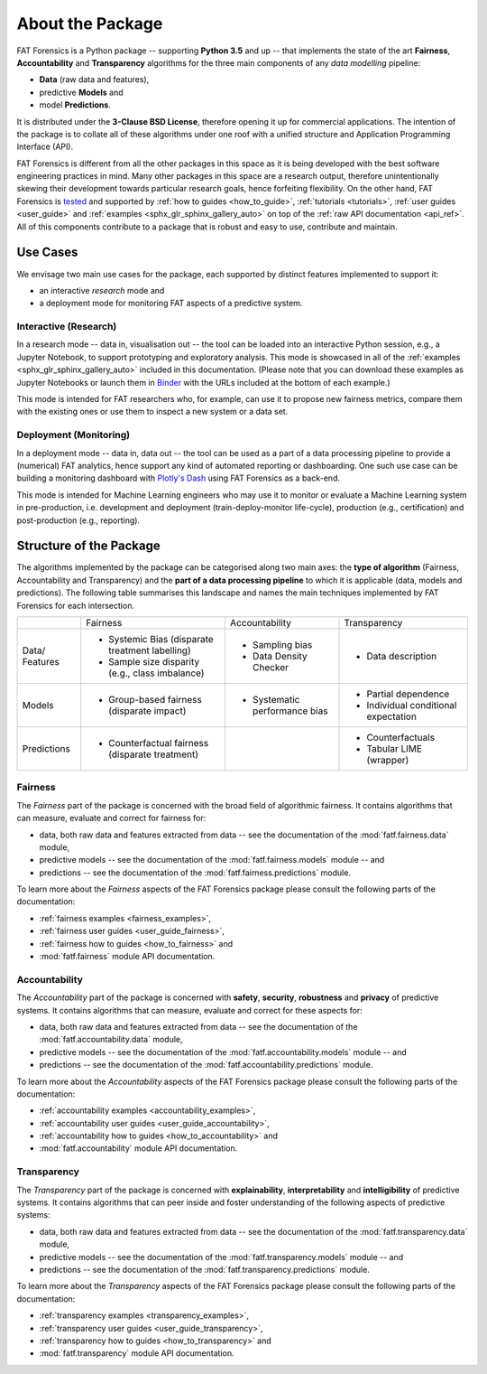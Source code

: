 .. title:: About the Package

.. _about_the_package:

About the Package
+++++++++++++++++

FAT Forensics is a Python package -- supporting **Python 3.5** and up -- that
implements the state of the art **Fairness**, **Accountability** and
**Transparency** algorithms for the three main components of any
*data modelling* pipeline:

* **Data** (raw data and features),
* predictive **Models** and
* model **Predictions**.

It is distributed under the **3-Clause BSD License**, therefore opening it up
for commercial applications. The intention of the package is to collate all of
these algorithms under one roof with a unified structure and Application
Programming Interface (API).

FAT Forensics is different from all the other packages in this space as it is
being developed with the best software engineering practices in mind. Many
other packages in this space are a research output, therefore unintentionally
skewing their development towards particular research goals, hence forfeiting
flexibility. On the other hand, FAT Forensics is tested_ and supported by
:ref:`how to guides <how_to_guide>`, :ref:`tutorials <tutorials>`,
:ref:`user guides <user_guide>` and
:ref:`examples <sphx_glr_sphinx_gallery_auto>` on top of the
:ref:`raw API documentation <api_ref>`. All of this components contribute to a
package that is robust and easy to use, contribute and maintain.

Use Cases
=========

We envisage two main use cases for the package, each supported by distinct
features implemented to support it:

* an interactive *research* mode and
* a deployment mode for monitoring FAT aspects of a predictive system.

Interactive (Research)
----------------------

In a research mode -- data in, visualisation out -- the tool can be loaded into
an interactive Python session, e.g., a Jupyter Notebook, to support prototyping
and exploratory analysis. This mode is showcased in all of the
:ref:`examples <sphx_glr_sphinx_gallery_auto>` included in this documentation.
(Please note that you can download these examples as Jupyter Notebooks or
launch them in Binder_ with the URLs included at the bottom of each example.)

This mode is intended for FAT researchers who, for example, can use it to
propose new fairness metrics, compare them with the existing ones or use them
to inspect a new system or a data set.

Deployment (Monitoring)
-----------------------

In a deployment mode -- data in, data out -- the tool can be used as a part of
a data processing pipeline to provide a (numerical) FAT analytics, hence
support any kind of automated reporting or dashboarding. One such use case can
be building a monitoring dashboard with `Plotly's Dash`_ using FAT Forensics as
a back-end.

This mode is intended for Machine Learning engineers who may use it to monitor
or evaluate a Machine Learning system in pre-production, i.e. development and
deployment (train-deploy-monitor life-cycle), production (e.g., certification)
and post-production (e.g., reporting).

Structure of the Package
========================

The algorithms implemented by the package can be categorised along two main
axes: the **type of algorithm** (Fairness, Accountability and Transparency) and
the **part of a data processing pipeline** to which it is applicable (data,
models and predictions). The following table summarises this landscape and
names the main techniques implemented by FAT Forensics for each intersection.

+-------------+---------------------------+--------------------------+--------------------------+
|             | Fairness                  | Accountability           | Transparency             |
+-------------+---------------------------+--------------------------+--------------------------+
| Data/       | * Systemic Bias           | * Sampling bias          | * Data description       |
| Features    |   (disparate treatment    | * Data Density Checker   |                          |
|             |   labelling)              |                          |                          |
|             | * Sample size disparity   |                          |                          |
|             |   (e.g., class imbalance) |                          |                          |
+-------------+---------------------------+--------------------------+--------------------------+
| Models      | * Group-based fairness    | * Systematic performance | * Partial dependence     |
|             |   (disparate impact)      |   bias                   | * Individual conditional |
|             |                           |                          |   expectation            |
+-------------+---------------------------+--------------------------+--------------------------+
| Predictions | * Counterfactual fairness |                          | * Counterfactuals        |
|             |   (disparate treatment)   |                          | * Tabular LIME (wrapper) |
+-------------+---------------------------+--------------------------+--------------------------+

Fairness
--------

The *Fairness* part of the package is concerned with the broad field of
algorithmic fairness. It contains algorithms that can measure, evaluate and
correct for fairness for:

* data, both raw data and features extracted from data -- see the documentation
  of the :mod:`fatf.fairness.data` module,
* predictive models -- see the documentation of the :mod:`fatf.fairness.models`
  module -- and
* predictions -- see the documentation of the :mod:`fatf.fairness.predictions`
  module.

To learn more about the *Fairness* aspects of the FAT Forensics package please
consult the following parts of the documentation:

* :ref:`fairness examples <fairness_examples>`,
* :ref:`fairness user guides <user_guide_fairness>`,
* :ref:`fairness how to guides <how_to_fairness>` and
* :mod:`fatf.fairness` module API documentation.

Accountability
--------------

The *Accountability* part of the package is concerned with **safety**,
**security**, **robustness** and **privacy** of predictive systems. It contains
algorithms that can measure, evaluate and correct for these aspects for:

* data, both raw data and features extracted from data -- see the documentation
  of the :mod:`fatf.accountability.data` module,
* predictive models -- see the documentation of the
  :mod:`fatf.accountability.models` module -- and
* predictions -- see the documentation of the
  :mod:`fatf.accountability.predictions` module.

To learn more about the *Accountability* aspects of the FAT Forensics package
please consult the following parts of the documentation:

* :ref:`accountability examples <accountability_examples>`,
* :ref:`accountability user guides <user_guide_accountability>`,
* :ref:`accountability how to guides <how_to_accountability>` and
* :mod:`fatf.accountability` module API documentation.

Transparency
------------

The *Transparency* part of the package is concerned with **explainability**,
**interpretability** and **intelligibility** of predictive systems. It contains
algorithms that can peer inside and foster understanding of the following
aspects of predictive systems:

* data, both raw data and features extracted from data -- see the documentation
  of the :mod:`fatf.transparency.data` module,
* predictive models -- see the documentation of the
  :mod:`fatf.transparency.models` module -- and
* predictions -- see the documentation of the
  :mod:`fatf.transparency.predictions` module.

To learn more about the *Transparency* aspects of the FAT Forensics package
please consult the following parts of the documentation:

* :ref:`transparency examples <transparency_examples>`,
* :ref:`transparency user guides <user_guide_transparency>`,
* :ref:`transparency how to guides <how_to_transparency>` and
* :mod:`fatf.transparency` module API documentation.

.. _tested: https://travis-ci.com/So-Cool/fat-forensics
.. _Binder: https://TODO.fat-forensics.bindr.url
.. _`Plotly's Dash`: https://plot.ly/dash/
